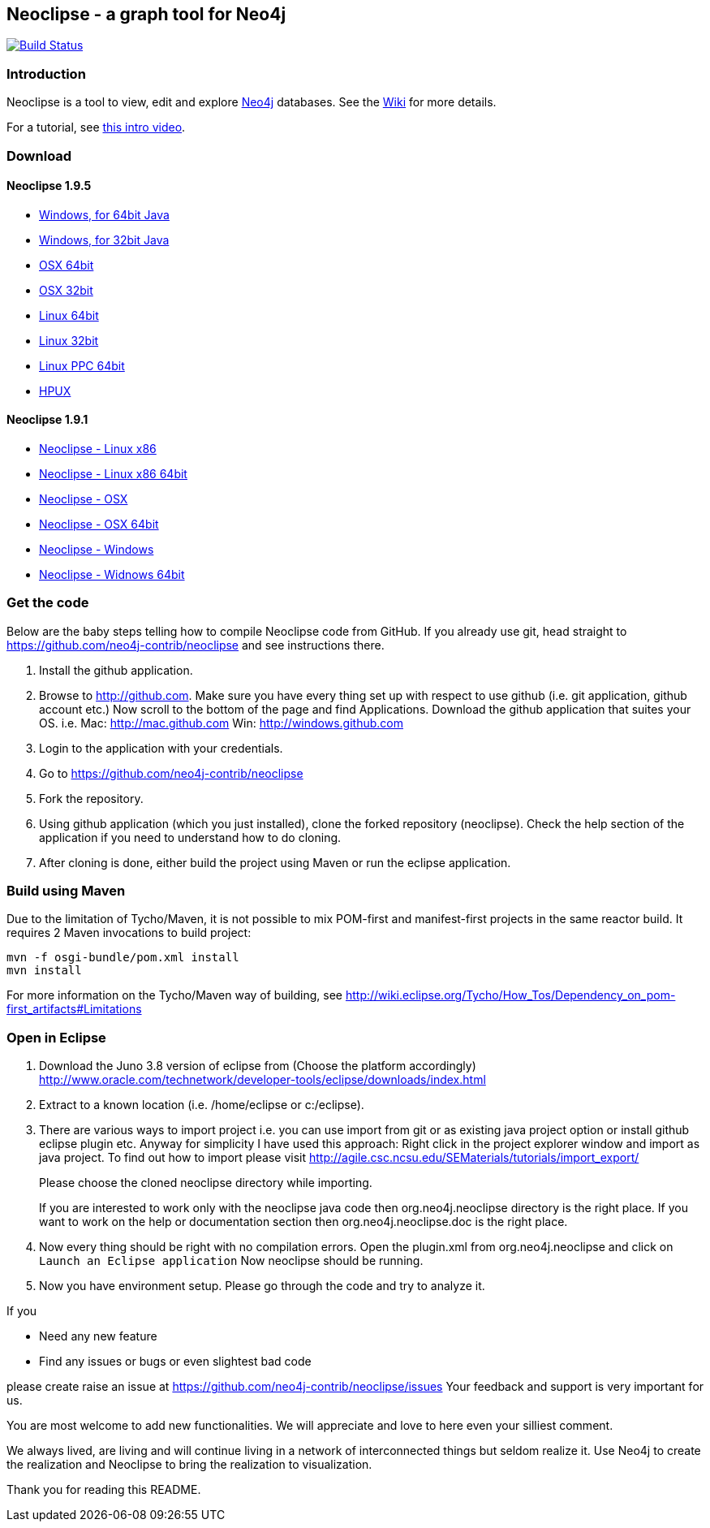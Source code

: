 == Neoclipse - a graph tool for Neo4j

image:https://travis-ci.org/neo4j-contrib/neoclipse.png["Build Status", link="https://travis-ci.org/neo4j-contrib/neoclipse"]

=== Introduction

Neoclipse is a tool to view, edit and explore http://neo4j.org[Neo4j] databases. See the https://github.com/neo4j-contrib/neoclipse/wiki[Wiki] for more details.

For a tutorial, see https://vimeo.com/12014944[this intro video].


=== Download

==== Neoclipse 1.9.5

* http://dist.neo4j.org/neoclipse/neoclipse-1.9.5-win32.win32.x86_64.zip[Windows, for 64bit Java]
* http://dist.neo4j.org/neoclipse/neoclipse-1.9.5-win32.win32.x86.zip[Windows, for 32bit Java]
* http://dist.neo4j.org/neoclipse/neoclipse-1.9.5-macosx.cocoa.x86_64.tar.gz[OSX 64bit]
* http://dist.neo4j.org/neoclipse/neoclipse-1.9.5-macosx.cocoa.x86.tar.gz[OSX 32bit]
* http://dist.neo4j.org/neoclipse/neoclipse-1.9.5-linux.gtk.x86_64.tar.gz[Linux 64bit]
* http://dist.neo4j.org/neoclipse/neoclipse-1.9.5-linux.gtk.x86.tar.gz[Linux 32bit]
* http://dist.neo4j.org/neoclipse/neoclipse-1.9.5-linux.gtk.ppc64.tar.gz[Linux PPC 64bit]
* http://dist.neo4j.org/neoclipse/neoclipse-1.9.5-hpux.gtk.ia64_32.tar.gz[HPUX]

==== Neoclipse 1.9.1

* http://dist.neo4j.org/neoclipse/neoclipse-1.9.1-linux.gtk.x86.tar.gz[Neoclipse - Linux x86]
* http://dist.neo4j.org/neoclipse/neoclipse-1.9.1-linux.gtk.x86_64.tar.gz[Neoclipse - Linux x86 64bit]
* http://dist.neo4j.org/neoclipse/neoclipse-1.9.1-macosx.cocoa.x86.tar.gz[Neoclipse - OSX]
* http://dist.neo4j.org/neoclipse/neoclipse-1.9.1-macosx.cocoa.x86_64.tar.gz[Neoclipse - OSX 64bit]
* http://dist.neo4j.org/neoclipse/neoclipse-1.9.1-win32.win32.x86.zip[Neoclipse - Windows]
* http://dist.neo4j.org/neoclipse/neoclipse-1.9.1-win32.win32.x86_64.zip[Neoclipse - Widnows 64bit]

=== Get the code

Below are the baby steps telling how to compile Neoclipse code from GitHub.
If you already use git, head straight to https://github.com/neo4j-contrib/neoclipse and see instructions there.

. Install the github application.
. Browse to http://github.com. Make sure you have every thing set up with respect to use github (i.e. git application, github account etc.)
Now scroll to the bottom of the page and find Applications. Download the github application that suites your OS.
i.e. Mac: http://mac.github.com
    Win: http://windows.github.com
. Login to the application with your credentials.
. Go to https://github.com/neo4j-contrib/neoclipse
. Fork the repository.
. Using github application (which you just installed), clone the forked repository (neoclipse). Check the help section of the application if you need to understand how to do cloning. 
. After cloning is done, either build the project using Maven or run the eclipse application. 

=== Build using Maven

Due to the limitation of Tycho/Maven, it is not possible to mix POM-first and manifest-first projects in the same reactor build. It requires 2 Maven invocations to build project:

[source]
----
mvn -f osgi-bundle/pom.xml install
mvn install
----

For more information on the Tycho/Maven way of building, see http://wiki.eclipse.org/Tycho/How_Tos/Dependency_on_pom-first_artifacts#Limitations

=== Open in Eclipse

. Download the Juno 3.8 version of eclipse from (Choose the platform accordingly) http://www.oracle.com/technetwork/developer-tools/eclipse/downloads/index.html
. Extract to a known location (i.e. /home/eclipse or c:/eclipse).
. There are various ways to import project i.e. you can use import from git or as existing java project option or install github eclipse plugin etc.
 Anyway for simplicity I have used this approach: 
Right click in the project explorer window and import as java project. To find out how to import please visit
http://agile.csc.ncsu.edu/SEMaterials/tutorials/import_export/
+
Please choose the cloned neoclipse directory while importing. 
+
If you are interested to work only with the neoclipse java code then org.neo4j.neoclipse directory is the right place. If you want to work on the help or documentation section then org.neo4j.neoclipse.doc is the right place. 
. Now every thing should be right with no compilation errors. Open the plugin.xml from org.neo4j.neoclipse and click on `Launch an Eclipse application`
Now neoclipse should be running.

. Now you have environment setup. Please go through the code and try to analyze it. 

If you

*	Need any new feature 
*	Find any issues or bugs or even slightest bad code  

please create raise an issue at  https://github.com/neo4j-contrib/neoclipse/issues
Your feedback and support is very important for us.

You are most welcome to add new functionalities. We will appreciate and love to here even your silliest comment.

We always lived, are living and will continue living in a network of interconnected things but seldom realize it. Use Neo4j to create the realization and Neoclipse to bring the realization to visualization. 

Thank you for reading this README.


